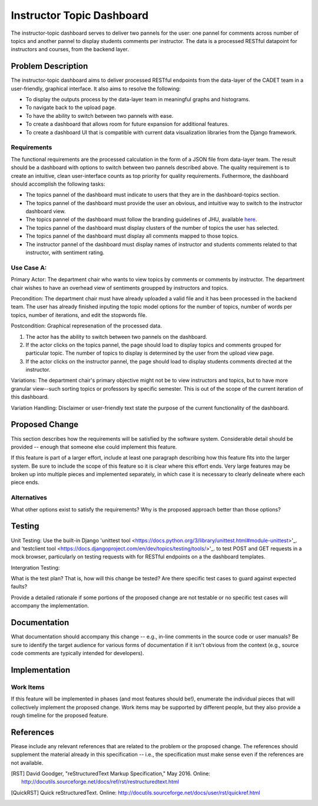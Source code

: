 ..
  This work is licensed under a Creative Commons 3.0 Unported License.

  http://creativecommons.org/licenses/by/3.0/legalcode

========
Instructor Topic Dashboard 
========

The instructor-topic dashboard serves to deliver two pannels for the user: 
one pannel for comments across number of topics and another pannel to display students comments per instructor.  The data is a processed RESTful datapoint for instructors and courses, from the backend layer.


Problem Description
===================

The instructor-topic dashboard aims to deliver processed RESTful endpoints from the data-layer of the CADET team in a user-friendly, graphical interface. It also aims to resolve the following: 

- To display the outputs process by the data-layer team in meaningful graphs and histograms.
- To navigate back to the upload page.
- To have the ability to switch between two pannels with ease.
- To create a dashboard that allows room for future expansion for additional features.
- To create a dashboard UI that is compatible with current data visualization libraries from the Django framework. 

Requirements
------------

The functional requirements are the processed calculation in the form of a JSON file from data-layer team. The result should be a dashboard with options to switch between two pannels described above. The quality requirement is to create an intuitive, clean user-interface counts as top priority for quality requirements. Futhermore, the dashboard should accomplish the following tasks: 

- The topics pannel of the dashboard must indicate to users that they are in the dashboard-topics section.
- The topics pannel of the dashboard must provide the user an obvious, and intuitive way
  to switch to the instructor dashboard view.
- The topics pannel of the dashboard must follow the branding guidelines of JHU, available `here <http://brand.jhu.edu/>`_.
- The topics pannel of the dashboard must display clusters of the number of topics the user has selected.
- The topics pannel of the dashboard must display all comments mapped to those topics.
- The instructor pannel of the dashboard must display names of instructor and students comments related to that instructor, with sentiment rating.

Use Case A:
------------

Primary Actor: The department chair who wants to view topics by comments or comments by instructor. The department chair wishes to have an overhead view of sentiments groupped by instructors and topics.

Precondition: The department chair must have already uploaded a valid file and it has been processed in the backend team. The user has already finished inputing the topic model options for the number of topics, number of words per topics, number of iterations, and edit the stopwords file.

Postcondition: Graphical represenation of the processed data.

1) The actor has the ability to switch between two pannels on the dashboard.
2) If the actor clicks on the topics pannel, the page should load to display topics and comments grouped for particular topic.  The number of topics to display is determined by the user from the upload view page.
3) If the actor clicks on the instructor pannel, the page should load to display students comments directed at the instructor.

Variations: The department chair's primary objective might not be to view instructors and topics, but to have more granular view--such sorting topics or professors by specific semester.  This is out of the scope of the current iteration of this dashboard.

Variation Handling: Disclaimer or user-friendly text state the purpose of the current functionality of the dashboard. 


Proposed Change
===============

This section describes how the requirements will be satisfied by the software
system. Considerable detail should be provided -- enough that someone else
could implement this feature.

If this feature is part of a larger effort, include at least one paragraph
describing how this feature fits into the larger system. Be sure to include
the scope of this feature so it is clear where this effort ends. Very large
features may be broken up into multiple pieces and implemented separately,
in which case it is necessary to clearly delineate where each piece ends.

Alternatives
------------

What other options exist to satisfy the requirements? Why is the proposed
approach better than those options?

Testing
=======

Unit Testing: Use the built-in Django 'unittest tool <https://docs.python.org/3/library/unittest.html#module-unittest>'_. and 'testclient tool <https://docs.djangoproject.com/en/dev/topics/testing/tools/>'_. to test POST and GET requests in a mock browser, particularly on testing requests with for RESTful endpoints on a the dashboard templates.

Intergration Testing:

What is the test plan? That is, how will this change be tested? Are there
specific test cases to guard against expected faults?

Provide a detailed rationale if some portions of the proposed change are not
testable or no specific test cases will accompany the implementation.

Documentation
=============

What documentation should accompany this change -- e.g., in-line comments in
the source code or user manuals? Be sure to identify the target audience for
various forms of documentation if it isn't obvious from the context (e.g.,
source code comments are typically intended for developers).

Implementation
==============

Work Items
----------

If this feature will be implemented in phases (and most features should be!),
enumerate the individual pieces that will collectively implement the proposed
change. Work items may be supported by different people, but they also provide a rough timeline for the proposed feature.

References
==========

Please include any relevant references that are related to the problem or the
proposed change. The references should supplement the material already in this specification -- i.e., the specification must make sense even if the references are not available.

.. [Django Testing] Django Documentation, "Testing Tools," Sept 2017. 
	Online: https://docs.djangoproject.com/en/dev/topics/testing/tools/ 

.. [RST] David Goodger, "reStructuredText Markup Specification," May 2016.
   Online: http://docutils.sourceforge.net/docs/ref/rst/restructuredtext.html

.. [QuickRST] Quick reStructuredText. Online:
   http://docutils.sourceforge.net/docs/user/rst/quickref.html
